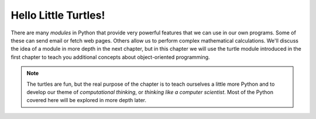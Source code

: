 ..  Copyright (C)  Brad Miller, David Ranum, Jeffrey Elkner, Peter Wentworth, Allen B. Downey, Chris
    Meyers, and Dario Mitchell.  Permission is granted to copy, distribute
    and/or modify this document under the terms of the GNU Free Documentation
    License, Version 1.3 or any later version published by the Free Software
    Foundation; with Invariant Sections being Forward, Prefaces, and
    Contributor List, no Front-Cover Texts, and no Back-Cover Texts.  A copy of
    the license is included in the section entitled "GNU Free Documentation
    License".

Hello Little Turtles!
=====================

.. index::
    single: module


There are many *modules* in Python that provide very powerful features that we can use in our own programs.  Some of
these can send email or fetch web pages. Others allow us to perform complex mathematical calculations. We'll discuss the
idea of a module in more depth in the next chapter, but in this chapter we will use the turtle module introduced
in the first chapter to teach you additional concepts about object-oriented programming.

.. note::

	The turtles are fun, but the real purpose of the chapter is to teach ourselves
	a little more Python and to develop our theme of *computational thinking*,
	or *thinking like a computer scientist*.  Most of the Python covered here will
	be explored in more depth later.



